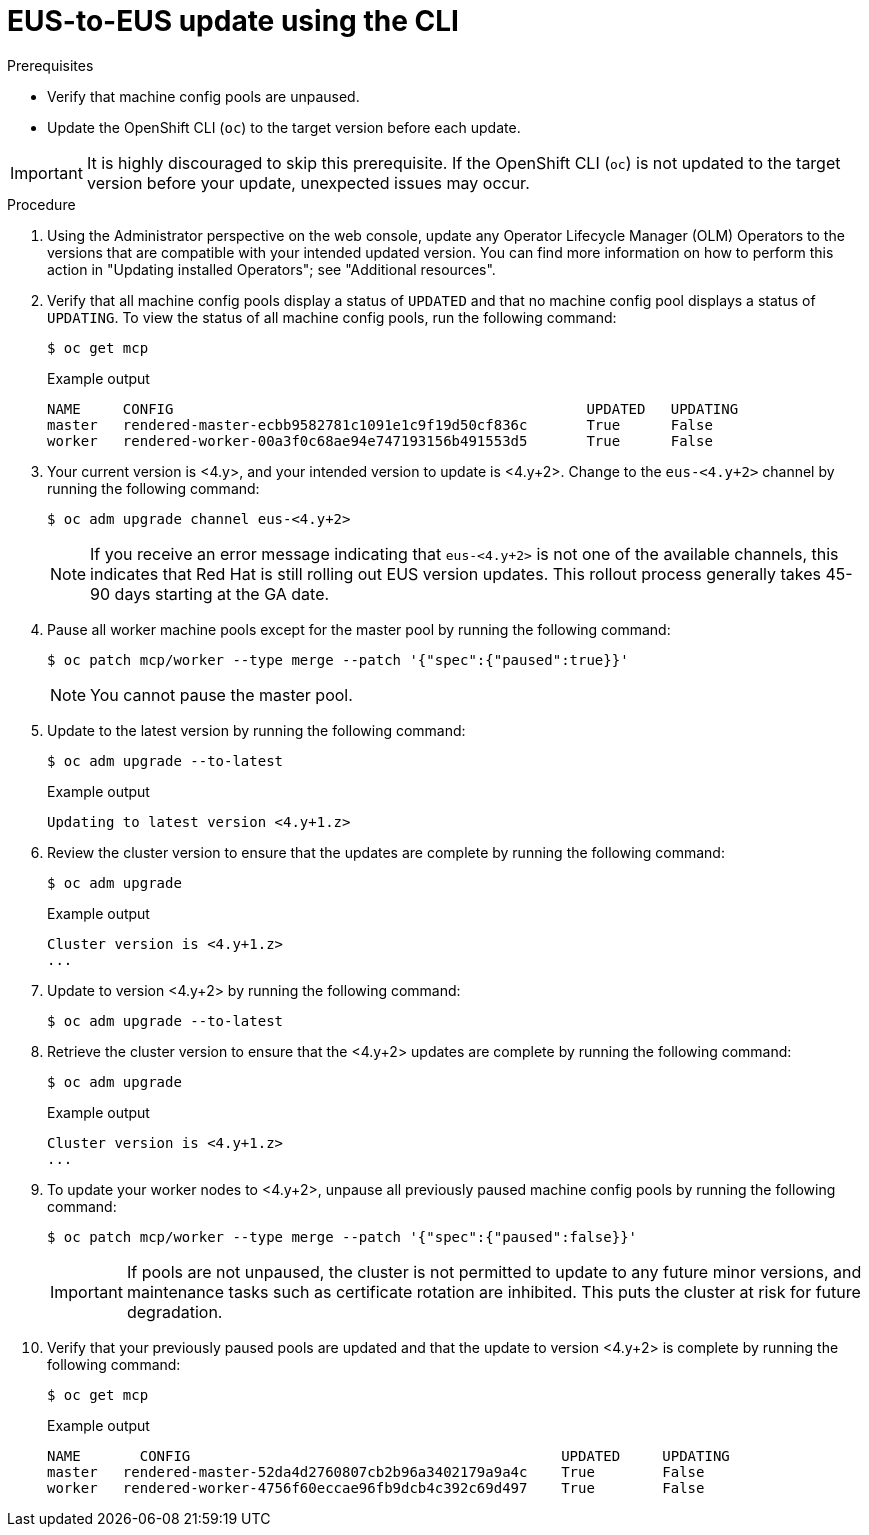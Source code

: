 // Module included in the following assemblies:
//
// * updating/preparing-eus-eus-upgrade.adoc

:_content-type: PROCEDURE
[id="updating-eus-to-eus-upgrade-cli_{context}"]
= EUS-to-EUS update using the CLI

.Prerequisites

* Verify that machine config pools are unpaused.
* Update the OpenShift CLI (`oc`) to the target version before each update.

[IMPORTANT]
====
It is highly discouraged to skip this prerequisite. If the OpenShift CLI (`oc`) is not updated to the target version before your update, unexpected issues may occur.
====

.Procedure

. Using the Administrator perspective on the web console, update any Operator Lifecycle Manager (OLM) Operators to the versions that are compatible with your intended updated version. You can find more information on how to perform this action in "Updating installed Operators"; see "Additional resources".

. Verify that all machine config pools display a status of `UPDATED` and that no machine config pool displays a status of `UPDATING`.
To view the status of all machine config pools, run the following command:
+
[source,terminal]
----
$ oc get mcp
----
+
.Example output
+
[source,terminal]
----
NAME     CONFIG                                         	UPDATED   UPDATING
master   rendered-master-ecbb9582781c1091e1c9f19d50cf836c       True  	  False
worker   rendered-worker-00a3f0c68ae94e747193156b491553d5       True  	  False
----

. Your current version is <4.y>, and your intended version to update is <4.y+2>. Change to the `eus-<4.y+2>` channel by running the following command:
+
[source,terminal]
----
$ oc adm upgrade channel eus-<4.y+2>
----
+
[NOTE]
====

If you receive an error message indicating that `eus-<4.y+2>` is not one of the
available channels, this indicates that Red Hat is still rolling out EUS version updates.
This rollout process generally takes 45-90 days starting at the GA date.
====
+

. Pause all worker machine pools except for the master pool by running the following command:
+
[source,terminal]
----
$ oc patch mcp/worker --type merge --patch '{"spec":{"paused":true}}'
----
+
[NOTE]
====
You cannot pause the master pool.
====

. Update to the latest version by running the following command:
+
[source,terminal]
----
$ oc adm upgrade --to-latest
----
+
.Example output
+
[source,terminal]
----
Updating to latest version <4.y+1.z>
----

. Review the cluster version to ensure that the updates are complete by running the following command:
+
[source,terminal]
----
$ oc adm upgrade
----
+
.Example output
+
[source,terminal]
----
Cluster version is <4.y+1.z>
...
----

. Update to version <4.y+2> by running the following command:
+
[source,terminal]
----
$ oc adm upgrade --to-latest
----

. Retrieve the cluster version to ensure that the <4.y+2> updates are complete by running the following command:
+
[source,terminal]
----
$ oc adm upgrade
----
+
.Example output
+
[source,terminal]
----
Cluster version is <4.y+1.z>
...
----

. To update your worker nodes to <4.y+2>, unpause all previously paused machine config pools by running the following command:
+
[source,terminal]
----
$ oc patch mcp/worker --type merge --patch '{"spec":{"paused":false}}'
----
+
[IMPORTANT]
====
If pools are not unpaused, the cluster is not permitted to update to any future minor versions, and maintenance tasks such as certificate rotation are inhibited. This puts the cluster at risk for future degradation.
====

. Verify that your previously paused pools are updated and that the update to version <4.y+2> is complete by running the following command:
+
[source,terminal]
----
$ oc get mcp
----
+
.Example output
+
[source,terminal]
----
NAME 	   CONFIG                                            UPDATED     UPDATING
master   rendered-master-52da4d2760807cb2b96a3402179a9a4c    True  	 False
worker   rendered-worker-4756f60eccae96fb9dcb4c392c69d497    True 	 False
----
